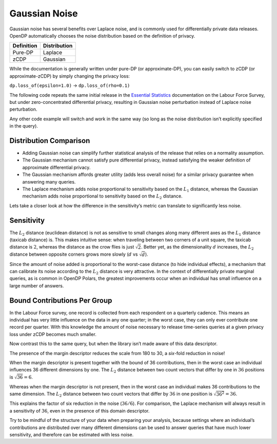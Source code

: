 Gaussian Noise
==============

Gaussian noise has several benefits over Laplace noise, and is commonly
used for differentially private data releases. OpenDP automatically
chooses the noise distribution based on the definition of privacy.

========== ============
Definition Distribution
========== ============
Pure-DP    Laplace
zCDP       Gaussian
========== ============

While the documentation is generally written under pure-DP (or
approximate-DP), you can easily switch to zCDP (or approximate-zCDP) by
simply changing the privacy loss:

``dp.loss_of(epsilon=1.0)`` → ``dp.loss_of(rho=0.1)``

The following code repeats the same initial release in the `Essential
Statistics <../../../getting-started/tabular-data/essential-statistics.ipynb>`__
documentation on the Labour Force Survey, but under zero-concentrated
differential privacy, resulting in Gaussian noise perturbation instead
of Laplace noise perturbation.

.. tab-set::

    .. tab-item:: Python
        :sync: python

        .. code:: python

            >>> import polars as pl 
            >>> import opendp.prelude as dp
            
            >>> dp.enable_features("contrib")
            
            >>> context = dp.Context.compositor(
            ...     data=pl.scan_csv(dp.examples.get_france_lfs_path(), ignore_errors=True),
            ...     privacy_unit=dp.unit_of(contributions=36),
            ...     privacy_loss=dp.loss_of(rho=0.1),
            ...     split_evenly_over=5,
            ... )
            
            >>> query_num_responses = context.query().select(dp.len())
            >>> query_num_responses.summarize(alpha=0.05)
            shape: (1, 5)
            ┌────────┬──────────────┬──────────────────┬───────┬──────────┐
            │ column ┆ aggregate    ┆ distribution     ┆ scale ┆ accuracy │
            │ ---    ┆ ---          ┆ ---              ┆ ---   ┆ ---      │
            │ str    ┆ str          ┆ str              ┆ f64   ┆ f64      │
            ╞════════╪══════════════╪══════════════════╪═══════╪══════════╡
            │ len    ┆ Frame Length ┆ Integer Gaussian ┆ 180.0 ┆ 354.0    │
            └────────┴──────────────┴──────────────────┴───────┴──────────┘


Any other code example will switch and work in the same way (so long as
the noise distribution isn’t explicitly specified in the query).

Distribution Comparison
-----------------------

- Adding Gaussian noise can simplify further statistical analysis of the
  release that relies on a normality assumption.
- The Gaussian mechanism cannot satisfy pure differential privacy,
  instead satisfying the weaker definition of approximate differential
  privacy.
- The Gaussian mechanism affords greater utility (adds less overall
  noise) for a similar privacy guarantee when answering many queries.
- The Laplace mechanism adds noise proportional to sensitivity based on
  the :math:`L_1` distance, whereas the Gaussian mechanism adds noise
  proportional to sensitivity based on the :math:`L_2` distance.

Lets take a closer look at how the difference in the sensitivity’s
metric can translate to significantly less noise.

Sensitivity
-----------

The :math:`L_2` distance (euclidean distance) is not as sensitive to
small changes along many different axes as the :math:`L_1` distance
(taxicab distance) is. This makes intuitive sense: when traveling
between two corners of a unit square, the taxicab distance is :math:`2`,
whereas the distance as the crow flies is just :math:`\sqrt{2}`. Better
yet, as the dimensionality :math:`d` increases, the :math:`L_2` distance
between opposite corners grows more slowly (:math:`d` vs
:math:`\sqrt{d}`).

Since the amount of noise added is proportional to the worst-case
distance (to hide individual effects), a mechanism that can calibrate
its noise according to the :math:`L_2` distance is very attractive. In
the context of differentially private marginal queries, as is common in
OpenDP Polars, the greatest improvements occur when an individual has
small influence on a large number of answers.

Bound Contributions Per Group
-----------------------------

In the Labour Force survey, one record is collected from each respondent
on a quarterly cadence. This means an individual has very little
influence on the data in any one quarter; in the worst case, they can
only ever contribute one record per quarter. With this knowledge the
amount of noise necessary to release time-series queries at a given
privacy loss under zCDP becomes much smaller.

.. tab-set::

    .. tab-item:: Python
        :sync: python

        .. code:: python

            >>> context_margin = dp.Context.compositor(
            ...     data=pl.scan_csv(dp.examples.get_france_lfs_path(), ignore_errors=True),
            ...     # tells OpenDP that individuals contribute...
            ...     privacy_unit=dp.unit_of(contributions=[
            ...         # ...at most 36 records overall...
            ...         dp.polars.Bound(by=[], per_group=36),
            ...         # ...and at most 1 record in each year-quarter.
            ...         dp.polars.Bound(by=["YEAR", "QUARTER"], per_group=1),
            ...     ]),
            ...     privacy_loss=dp.loss_of(rho=0.1, delta=1e-7),
            ...     split_evenly_over=5,
            ... )
            
            >>> query_num_responses = context_margin.query().group_by("YEAR", "QUARTER").agg(dp.len())
            >>> query_num_responses.summarize(alpha=0.05)
            shape: (1, 6)
            ┌────────┬──────────────┬──────────────────┬───────┬──────────┬───────────┐
            │ column ┆ aggregate    ┆ distribution     ┆ scale ┆ accuracy ┆ threshold │
            │ ---    ┆ ---          ┆ ---              ┆ ---   ┆ ---      ┆ ---       │
            │ str    ┆ str          ┆ str              ┆ f64   ┆ f64      ┆ u32       │
            ╞════════╪══════════════╪══════════════════╪═══════╪══════════╪═══════════╡
            │ len    ┆ Frame Length ┆ Integer Gaussian ┆ 30.0  ┆ 60.0     ┆ 184       │
            └────────┴──────────────┴──────────────────┴───────┴──────────┴───────────┘


Now contrast this to the same query, but when the library isn’t made
aware of this data descriptor.

.. tab-set::

    .. tab-item:: Python
        :sync: python

        .. code:: python

            >>> context = dp.Context.compositor(
            ...     data=pl.scan_csv(dp.examples.get_france_lfs_path(), ignore_errors=True),
            ...     privacy_unit=dp.unit_of(contributions=36),
            ...     privacy_loss=dp.loss_of(rho=0.1, delta=1e-7),
            ...     split_evenly_over=5,
            ... )
            
            >>> query_num_responses = context.query().group_by("YEAR", "QUARTER").agg(dp.len())
            >>> query_num_responses.summarize(alpha=0.05)
            shape: (1, 6)
            ┌────────┬──────────────┬──────────────────┬───────┬──────────┬───────────┐
            │ column ┆ aggregate    ┆ distribution     ┆ scale ┆ accuracy ┆ threshold │
            │ ---    ┆ ---          ┆ ---              ┆ ---   ┆ ---      ┆ ---       │
            │ str    ┆ str          ┆ str              ┆ f64   ┆ f64      ┆ u32       │
            ╞════════╪══════════════╪══════════════════╪═══════╪══════════╪═══════════╡
            │ len    ┆ Frame Length ┆ Integer Gaussian ┆ 180.0 ┆ 354.0    ┆ 1133      │
            └────────┴──────────────┴──────────────────┴───────┴──────────┴───────────┘


The presence of the margin descriptor reduces the scale from 180 to 30,
a *six*-fold reduction in noise!

When the margin descriptor is present together with the bound of 36
contributions, then in the worst case an individual influences 36
different dimensions by one. The :math:`L_2` distance between two count
vectors that differ by one in :math:`36` positions is
:math:`\sqrt{36} = 6`.

Whereas when the margin descriptor is not present, then in the worst
case an individual makes 36 contributions to the same dimension. The
:math:`L_2` distance between two count vectors that differ by :math:`36`
in one position is :math:`\sqrt{36^2} = 36`.

This explains the factor of six reduction in the noise (:math:`36 / 6`).
For comparison, the Laplace mechanism will always result in a
sensitivity of :math:`36`, even in the presence of this domain
descriptor.

Try to be mindful of the structure of your data when preparing your
analysis, because settings where an individual’s contributions are
distributed over many different dimensions can be used to answer queries
that have much lower sensitivity, and therefore can be estimated with
less noise.

